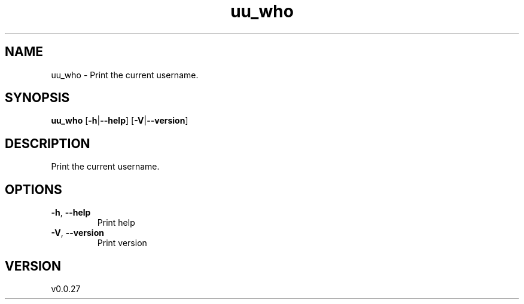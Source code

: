 .ie \n(.g .ds Aq \(aq
.el .ds Aq '
.TH uu_who 1  "uu_who 0.0.27" 
.SH NAME
uu_who \- Print the current username.
.SH SYNOPSIS
\fBuu_who\fR [\fB\-h\fR|\fB\-\-help\fR] [\fB\-V\fR|\fB\-\-version\fR] 
.SH DESCRIPTION
Print the current username.
.SH OPTIONS
.TP
\fB\-h\fR, \fB\-\-help\fR
Print help
.TP
\fB\-V\fR, \fB\-\-version\fR
Print version
.SH VERSION
v0.0.27
